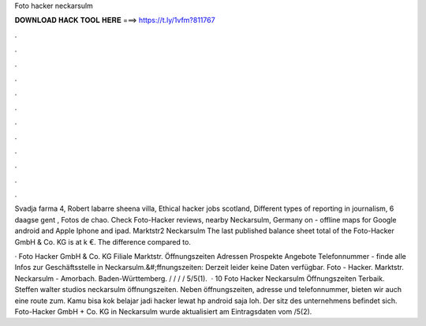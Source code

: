 Foto hacker neckarsulm



𝐃𝐎𝐖𝐍𝐋𝐎𝐀𝐃 𝐇𝐀𝐂𝐊 𝐓𝐎𝐎𝐋 𝐇𝐄𝐑𝐄 ===> https://t.ly/1vfm?811767



.



.



.



.



.



.



.



.



.



.



.



.

Svadja farma 4, Robert labarre sheena villa, Ethical hacker jobs scotland, Different types of reporting in journalism, 6 daagse gent , Fotos de chao. Check Foto-Hacker reviews, nearby Neckarsulm, Germany on  - offline maps for Google android and Apple Iphone and ipad. Marktstr2 Neckarsulm The last published balance sheet total of the Foto-Hacker GmbH & Co. KG is at k €. The difference compared to.

· Foto Hacker GmbH & Co. KG Filiale Marktstr. Öffnungszeiten Adressen Prospekte Angebote Telefonnummer - finde alle Infos zur Geschäftsstelle in Neckarsulm.&#;ffnungszeiten: Derzeit leider keine Daten verfügbar. Foto - Hacker. Marktstr. Neckarsulm - Amorbach. Baden-Württemberg. / / / / 5/5(1).  · 10 Foto Hacker Neckarsulm Öffnungszeiten Terbaik. Steffen walter studios neckarsulm öffnungszeiten. Neben öffnungszeiten, adresse und telefonnummer, bieten wir auch eine route zum. Kamu bisa kok belajar jadi hacker lewat hp android saja loh. Der sitz des unternehmens befindet sich. Foto-Hacker GmbH + Co. KG in Neckarsulm wurde aktualisiert am Eintragsdaten vom /5(2).
